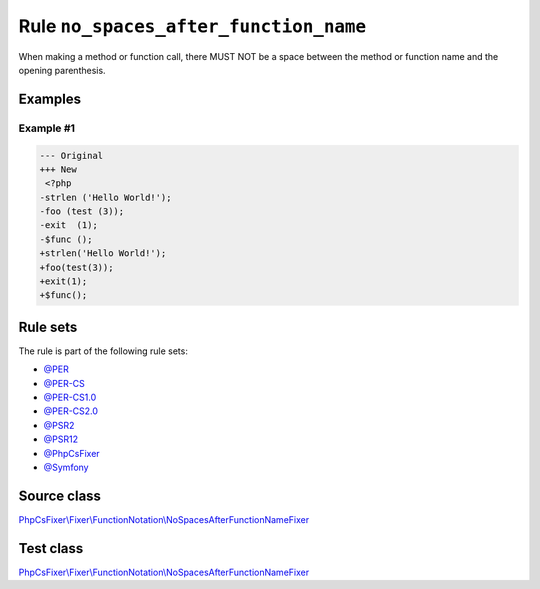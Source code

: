 ======================================
Rule ``no_spaces_after_function_name``
======================================

When making a method or function call, there MUST NOT be a space between the
method or function name and the opening parenthesis.

Examples
--------

Example #1
~~~~~~~~~~

.. code-block:: diff

   --- Original
   +++ New
    <?php
   -strlen ('Hello World!');
   -foo (test (3));
   -exit  (1);
   -$func ();
   +strlen('Hello World!');
   +foo(test(3));
   +exit(1);
   +$func();

Rule sets
---------

The rule is part of the following rule sets:

- `@PER <./../../ruleSets/PER.rst>`_
- `@PER-CS <./../../ruleSets/PER-CS.rst>`_
- `@PER-CS1.0 <./../../ruleSets/PER-CS1.0.rst>`_
- `@PER-CS2.0 <./../../ruleSets/PER-CS2.0.rst>`_
- `@PSR2 <./../../ruleSets/PSR2.rst>`_
- `@PSR12 <./../../ruleSets/PSR12.rst>`_
- `@PhpCsFixer <./../../ruleSets/PhpCsFixer.rst>`_
- `@Symfony <./../../ruleSets/Symfony.rst>`_

Source class
------------

`PhpCsFixer\\Fixer\\FunctionNotation\\NoSpacesAfterFunctionNameFixer <./../../../src/Fixer/FunctionNotation/NoSpacesAfterFunctionNameFixer.php>`_

Test class
------------

`PhpCsFixer\\Fixer\\FunctionNotation\\NoSpacesAfterFunctionNameFixer <./../../../tests/Fixer/FunctionNotation/NoSpacesAfterFunctionNameFixerTest.php>`_
